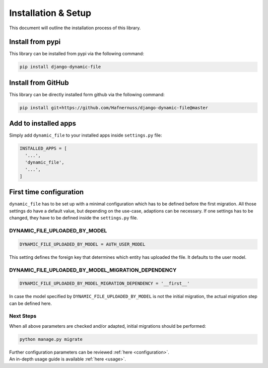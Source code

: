 ######################
Installation & Setup
######################

This document will outline the installation process of this library.

**********************
Install from pypi
**********************
This library can be installed from pypi via the following command:

.. code-block:: bash

    pip install django-dynamic-file


**********************
Install from GitHub
**********************
This library can be directly installed form github via the following command:

.. code-block:: bash

    pip install git+https://github.com/Hafnernuss/django-dynamic-file@master


**********************
Add to installed apps
**********************
Simply add ``dynamic_file`` to your installed apps inside ``settings.py`` file:

.. code-block:: python3

  INSTALLED_APPS = [
    '...',
    'dynamic_file',
    '...',
  ]

**************************
First time configuration
**************************
``dynamic_file`` has to be set up with a minimal configuration which has to be defined before the first migration.
All those settings do have a default value, but depending on the use-case, adaptions can be necessary.
If one settings has to be changed, they have to be defined inside the ``settings.py`` file.


DYNAMIC_FILE_UPLOADED_BY_MODEL
****************************************************
.. code-block:: python3

  DYNAMIC_FILE_UPLOADED_BY_MODEL = AUTH_USER_MODEL

This setting defines the foreign key that determines which entity has uploaded the file. It defaults to the user model.


DYNAMIC_FILE_UPLOADED_BY_MODEL_MIGRATION_DEPENDENCY
****************************************************
.. code-block:: python3

  DYNAMIC_FILE_UPLOADED_BY_MODEL_MIGRATION_DEPENDENCY = '__first__'

In case the model specified by ``DYNAMIC_FILE_UPLOADED_BY_MODEL`` is not the initial migration, the actual migration
step can be defined here.

Next Steps
****************************************************
When all above parameters are checked and/or adapted, initial migrations should be performed:

.. code-block:: python3

  python manage.py migrate

| Further configuration parameters can be reviewed :ref:`here <configuration>`.
| An in-depth usage guide is available :ref:`here <usage>`.

